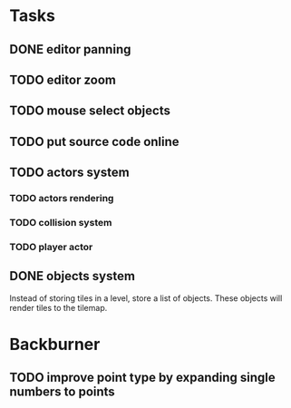 * Tasks
** DONE editor panning
** TODO editor zoom
** TODO mouse select objects
** TODO put source code online
** TODO actors system
*** TODO actors rendering
*** TODO collision system
*** TODO player actor
** DONE objects system
Instead of storing tiles in a level, store a list of objects. These objects will render tiles to the tilemap.

* Backburner
** TODO improve point type by expanding single numbers to points
